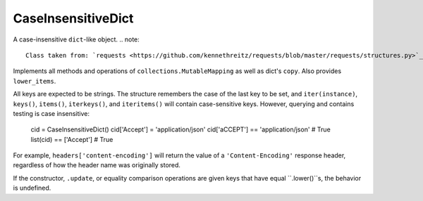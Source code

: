 CaseInsensitiveDict
===================

A case-insensitive ``dict``-like object.
.. note::

    Class taken from: `requests <https://github.com/kennethreitz/requests/blob/master/requests/structures.py>`_


Implements all methods and operations of
``collections.MutableMapping`` as well as dict's ``copy``. Also
provides ``lower_items``.

All keys are expected to be strings. The structure remembers the
case of the last key to be set, and ``iter(instance)``,
``keys()``, ``items()``, ``iterkeys()``, and ``iteritems()``
will contain case-sensitive keys. However, querying and contains
testing is case insensitive:

    cid = CaseInsensitiveDict()
    cid['Accept'] = 'application/json'
    cid['aCCEPT'] == 'application/json'  # True
    list(cid) == ['Accept']  # True

For example, ``headers['content-encoding']`` will return the
value of a ``'Content-Encoding'`` response header, regardless
of how the header name was originally stored.

If the constructor, ``.update``, or equality comparison
operations are given keys that have equal ``.lower()``s, the
behavior is undefined.
